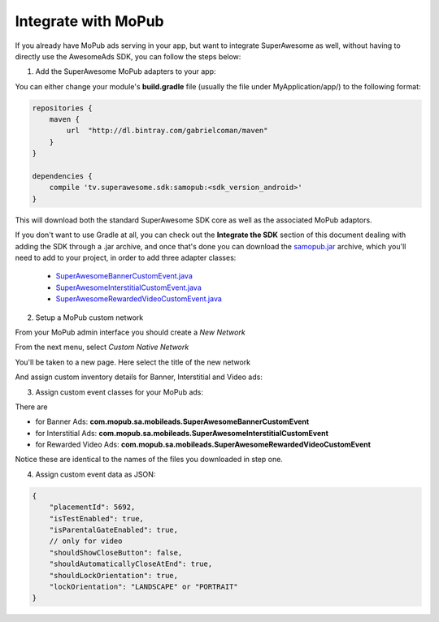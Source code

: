 Integrate with MoPub
====================

If you already have MoPub ads serving in your app, but want to integrate SuperAwesome as well,
without having to directly use the AwesomeAds SDK, you can follow the steps below:

1) Add the SuperAwesome MoPub adapters to your app:

You can either change your module's **build.gradle** file (usually the file under MyApplication/app/) to
the following format:

.. code-block:: shell

    repositories {
        maven {
            url  "http://dl.bintray.com/gabrielcoman/maven"
        }
    }

    dependencies {
        compile 'tv.superawesome.sdk:samopub:<sdk_version_android>'
    }

This will download both the standard SuperAwesome SDK core as well as the associated MoPub adaptors.

If you don't want to use Gradle at all, you can check out the **Integrate the SDK** section of this document
dealing with adding the SDK through a .jar archive, and once that's done you can download the `samopub.jar <https://github.com/SuperAwesomeLTD/sa-sdk-build-repo/blob/master/android_build/samopub.jar?raw=true>`_ archive, which you'll need to add to your project, in order to add three adapter classes:

  * `SuperAwesomeBannerCustomEvent.java <https://raw.githubusercontent.com/SuperAwesomeLTD/sa-mobile-sdk-android/master/demo/samopub/src/main/java/com/mopub/sa/mobileads/SuperAwesomeBannerCustomEvent.java>`_
  * `SuperAwesomeInterstitialCustomEvent.java <https://raw.githubusercontent.com/SuperAwesomeLTD/sa-mobile-sdk-android/master/demo/samopub/src/main/java/com/mopub/sa/mobileads/SuperAwesomeInterstitialCustomEvent.java>`_
  * `SuperAwesomeRewardedVideoCustomEvent.java <https://raw.githubusercontent.com/SuperAwesomeLTD/sa-mobile-sdk-android/master/demo/samopub/src/main/java/com/mopub/sa/mobileads/SuperAwesomeRewardedVideoCustomEvent.java>`_

2) Setup a MoPub custom network

From your MoPub admin interface you should create a `New Network`

.. image:: img/IMG_07_MoPub_1.png

From the next menu, select `Custom Native Network`

.. image:: img/IMG_07_MoPub_2.png

You'll be taken to a new page. Here select the title of the new network

.. image:: img/IMG_07_MoPub_3.png

And assign custom inventory details for Banner, Interstitial and Video ads:

.. image:: img/IMG_07_MoPub_4.png

3) Assign custom event classes for your MoPub ads:

There are

* for Banner Ads: **com.mopub.sa.mobileads.SuperAwesomeBannerCustomEvent**
* for Interstitial Ads: **com.mopub.sa.mobileads.SuperAwesomeInterstitialCustomEvent**
* for Rewarded Video Ads: **com.mopub.sa.mobileads.SuperAwesomeRewardedVideoCustomEvent**

Notice these are identical to the names of the files you downloaded in step one.

4) Assign custom event data as JSON:

.. code-block:: shell

    {
    	"placementId": 5692,
    	"isTestEnabled": true,
    	"isParentalGateEnabled": true,
        // only for video
        "shouldShowCloseButton": false,
        "shouldAutomaticallyCloseAtEnd": true,
        "shouldLockOrientation": true,
        "lockOrientation": "LANDSCAPE" or "PORTRAIT"
    }
